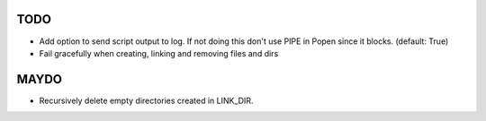 TODO
====

- Add option to send script output to log. If not doing this don't
  use PIPE in Popen since it blocks. (default: True)
- Fail gracefully when creating, linking and removing files and dirs

MAYDO
=====

- Recursively delete empty directories created in LINK_DIR.
